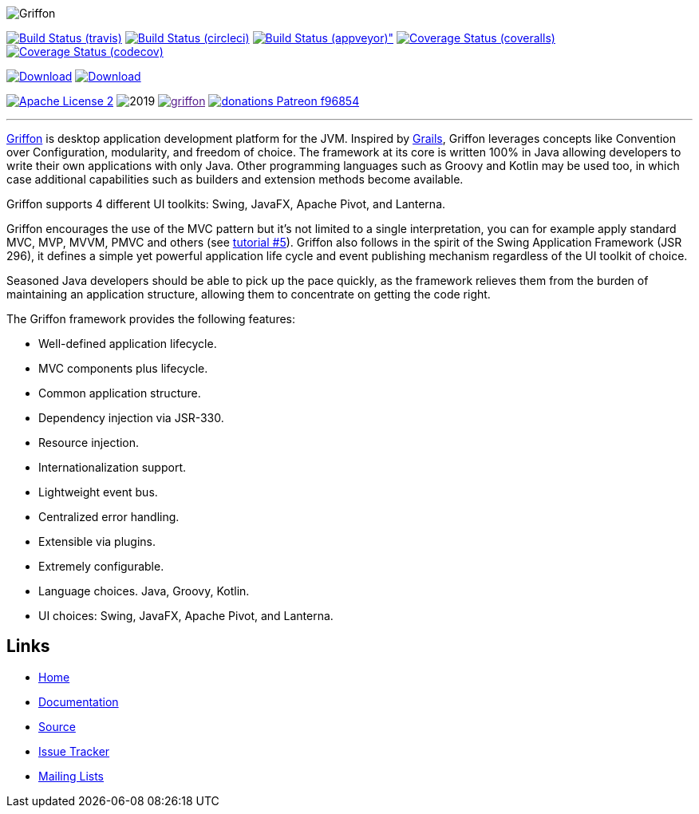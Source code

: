 :github-branch: development

image::src/media/banners/medium.png[Griffon]

image:https://img.shields.io/travis/griffon/griffon/{github-branch}.svg?logo=travis["Build Status (travis)", link="https://travis-ci.org/griffon/griffon"]
image:https://img.shields.io/circleci/project/github/griffon/griffon/{github-branch}.svg?logo=circleci["Build Status (circleci)", link="https://circleci.com/gh/griffon/griffon"]
image:https://img.shields.io/appveyor/ci/aalmiray/griffon/{github-branch}.svg?logo=appveyor[Build Status (appveyor)", link="https://ci.appveyor.com/project/aalmiray/griffon/branch/{github-branch}"]
image:https://img.shields.io/coveralls/griffon/griffon/{github-branch}.svg?logo=coveralls["Coverage Status (coveralls)", link="https://coveralls.io/r/griffon/griffon"]
image:https://img.shields.io/codecov/c/github/griffon/griffon/{github-branch}.svg?logo=codecov["Coverage Status (codecov)", link="https://codecov.io/github/griffon/griffon"]
////
image:https://sonarcloud.io/api/badges/measure?key=org.codehaus.griffon:griffon&metric=sqale_debt_ratio["Technical Debt", link="https://sonarcloud.io/dashboard?id=org.codehaus.griffon%3Agriffon"]
////
image:https://img.shields.io/maven-central/v/org.codehaus.griffon/griffon-core.svg[Download, link="https://search.maven.org/#search|ga|1|griffon-core"]
image:https://api.bintray.com/packages/griffon/griffon/griffon-core/images/download.svg[Download, link="https://bintray.com/griffon/griffon"]

image:https://img.shields.io/badge/license-ASF2-blue.svg?logo=apache["Apache License 2", link="http://www.apache.org/licenses/LICENSE-2.0.txt"]
image:https://img.shields.io/maintenance/yes!/2019.svg[]
image:https://img.shields.io/gitter/room/griffon/griffon.svg?logo=gitter[link="https://gitter.im/griffon/griffon]
image:https://img.shields.io/badge/donations-Patreon-f96854.svg?logo=patreon[link="https://www.patreon.com/user?u=6609318"]

---

http://griffon-framework.org[Griffon] is desktop application development platform
for the JVM. Inspired by http://grails.org[Grails], Griffon leverages concepts like
Convention over Configuration, modularity, and freedom of choice. The framework
at its core is written 100% in Java allowing developers to write their own applications
with only Java. Other programming languages such as Groovy and Kotlin may be used too, in
which case additional capabilities such as builders and extension methods become available.

Griffon supports 4 different UI toolkits: Swing, JavaFX, Apache Pivot, and Lanterna.

Griffon encourages the use of the MVC pattern but it's not limited to a single interpretation,
you can for example apply standard MVC, MVP, MVVM, PMVC and others (see link:http://griffon-framework.org/tutorials/5_mvc_patterns.html[tutorial #5]).
Griffon also follows in the spirit of the Swing Application Framework (JSR 296), it defines
a simple yet powerful application life cycle and event publishing mechanism regardless of
the UI toolkit of choice.

Seasoned Java developers should be able to pick up the pace quickly, as the
framework relieves them from the burden of maintaining an application structure,
allowing them to concentrate on getting the code right.

The Griffon framework provides the following features:

 * Well-defined application lifecycle.
 * MVC components plus lifecycle.
 * Common application structure.
 * Dependency injection via JSR-330.
 * Resource injection.
 * Internationalization support.
 * Lightweight event bus.
 * Centralized error handling.
 * Extensible via plugins.
 * Extremely configurable.
 * Language choices. Java, Groovy, Kotlin.
 * UI choices: Swing, JavaFX, Apache Pivot, and Lanterna.

== Links

- http://griffon-framework.org[Home]
- http://griffon-framework.org/documentation.html[Documentation]
- https://github.com/griffon/griffon[Source]
- https://github.com/griffon/griffon/issues[Issue Tracker]
- http://griffon-framework.org/development.html[Mailing Lists]
